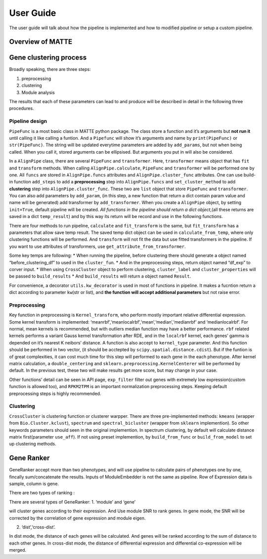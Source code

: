 User Guide
================

The user guide will talk about how the pipeline is implemented and how
to modified pipeline or setup a custom pipeline.

Overview of MATTE
-----------------

|image.png| |image-2.png|

.. |image.png| image:: image.png
.. |image-2.png| image:: image-2.png

Gene clustering process
-----------------------

Broadly speaking, there are three steps:

1. preprocessing
2. clustering
3. Module analysis

The results that each of these parameters can lead to and produce will
be described in detail in the following three procedures.

Pipeline design
~~~~~~~~~~~~~~~

``PipeFunc`` is a most basic class in MATTE python package. The class
store a function and it’s arguments but **not run it** until calling it
like calling a funtion. And a ``Pipefunc`` will show it’s arguments and
name by ``print(PipeFunc)`` or ``str(PipeFunc)``. The string will be
updated everytime parameters are added by ``add_params``, but not when
being called. When you call it, stored arguments can be ellipsised. But
arguments you put in will also be considered.

In a ``AlignPipe`` class, there are several ``PipeFunc`` and
``transformer``. Here, ``transformer`` means object that has ``fit`` and
``transform`` methods. When calling ``AlignPipe.calculate``,
``PipeFunc`` and ``transformer`` will be performed one by one. All
``funcs`` are stored in ``AlignPipe.funcs`` attributes and
``AlignPipe.cluster_func`` attributes. One can use build-in function
``add_steps`` to add a **preprocessing** step into ``AlignPipe.funcs``
and ``set_cluster_method`` to add **clustering** step into
``AlignPipe.cluster_func``. These two are ``list`` object that store
``PipeFunc`` and ``transformer``. You can also add parameters by
``add_param``, (in this step, a new function that return a dict contain
param value and name will be generated) add transformer by
``add_transformer``. When you create a ``AlignPipe`` object, by setting
``init=True``, default pipeline will be created. *All functions in the
pipeline should return a dict object*,(all these returns are saved in a
dict ``temp_result``) and by this way its return will be record and use
in the following functions.

There are four methods to run pipeline, ``calculate`` and
``fit_transform`` is the same, but ``fit_transform`` has a parameters
that allow save temp result. The saved temp dict object can be used in
``calculate_from_temp``, where only clustering functions will be
performed. And ``transform`` will not fit the data but use fitted
transformers in the pipeline. If you want to use attributes of
transformers, use ``get_attribute_from_transformer``.

Some key temps are following: \* When running the pipeline, before
clustering there should generate a object named “before_clustering_df”
to used in the ``cluster_fun``. \* And in the preprocessing steps,
return object named “df_exp” to corver input. \* When using
``CrossCluster`` object to perform clustering, ``cluster_label`` and
``cluster_properties`` will be passed to ``build_results`` \* And
``build_results`` will return a object named ``Result``.

For convenience, a decorator ``utils.kw_decorator`` is used in most of
functions in pipeline. It makes a fucntion return a dict according to
parameter ``kw``\ (str or list), and **the function will accept
additional parameters** but not raise error.

Preprocessing
~~~~~~~~~~~~~

Key function in preprocessing is ``Kernel_transform``, who perform
mostly important relative differential expression. Some kernel transform
is implemented: ‘meanrbf’,‘meanlocalrbf’,‘mean’,‘median’,‘medianrbf’ and
‘medianlocalrbf’. For normal, mean kernels is recommended, but with
outliers median function may have a better performance. ``rbf`` related
kernels performs a variant Gauss kernel transformation after RDE, and in
the ``localrbf`` kernel, each genes’ gamma is depended on it’s nearest K
neibors’ distance. A function is also accept to ``kernel_type``
parameter. And this function should be performed in two vector, (it
should be acctepted by ``scipy.spatial.distance.cdist``). But if the
funtion is of great complexities, it can cost much time for this step
will performed to each gene in the each phenotype. After kernel matrix
calculation, a ``double_centering`` and
``sklearn.preprocessing.KernelCenterer`` will be performed by default.
In the previous test, these two will make results get more score, but
may change in your case.

Other functions’ detail can be seen in API page, ``exp_filter`` filter
out genes with extremely low expression(custom function is allowed too),
and ``RPKM2TPM`` is an important normalization preprocessing steps.
Keeping default preprocessing steps is highly recommended.

Clustering
~~~~~~~~~~

``CrossCluster`` is clustering function or clusterer warpper. There are three pre-implemented methods: ``kmeans`` (wrapper from ``Bio.Cluster.kclust``), ``spectrum`` and ``spectral_bicluster`` (wrapper from ``sklearn`` implemention). So other keywords parameters should seen in the original implemention. In spectrum clustering, by default will calculate distance matrix first(parameter ``use_aff``). If not using preset implemention, by ``build_from_func`` or ``build_from_model`` to set up clustering methods.

Gene Ranker
-----------

GeneRanker accept more than two phenotypes, and will use pipeline to
calculate pairs of phenotypes one by one, fincally sum/concatenate the
results. Inputs of ModuleEmbedder is not the same as pipeline. Row of
Expression data is sample, column is gene.

There are two types of ranking :

There are several types of GeneRanker: 1. ‘module’ and ‘gene’

will cluster genes according to their expression. And Use module SNR to
rank genes. In gene mode, the SNR will be corrected by the correlation
of gene expression and module eigen.

2. ‘dist’,‘cross-dist’.

In dist mode, the distance of each genes will be calculated. And genes
will be ranked according to the sum of distance to each other genes. In
cross-dist mode, the distance of differential expression and
differential co-expression will be merged.
